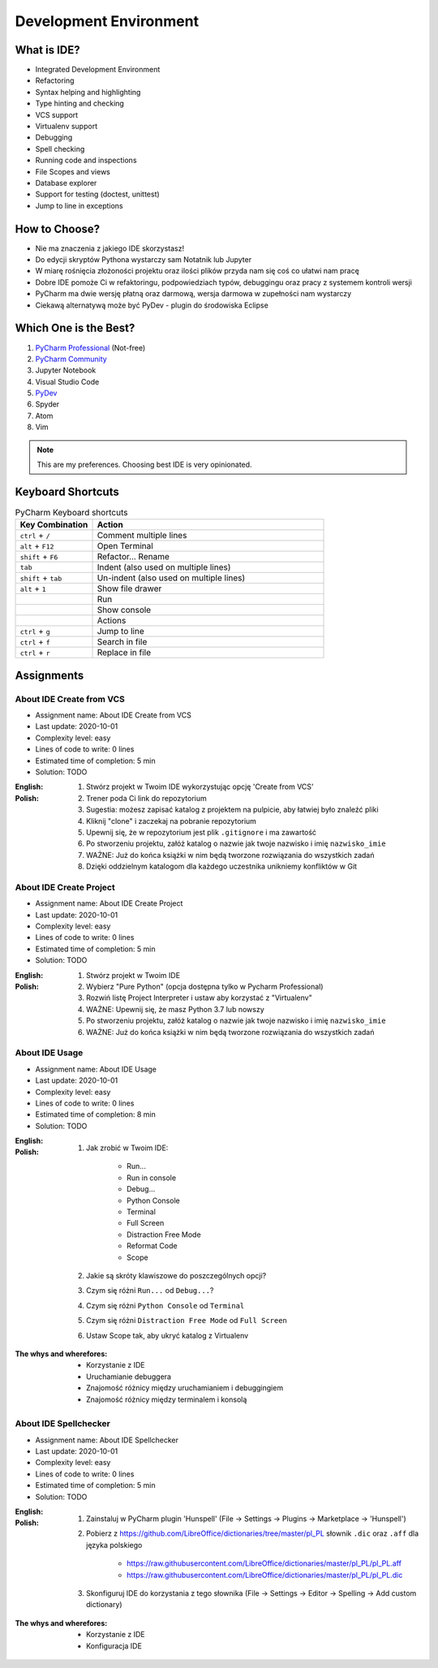 ***********************
Development Environment
***********************


What is IDE?
============
* Integrated Development Environment
* Refactoring
* Syntax helping and highlighting
* Type hinting and checking
* VCS support
* Virtualenv support
* Debugging
* Spell checking
* Running code and inspections
* File Scopes and views
* Database explorer
* Support for testing (doctest, unittest)
* Jump to line in exceptions


How to Choose?
==============
* Nie ma znaczenia z jakiego IDE skorzystasz!
* Do edycji skryptów Pythona wystarczy sam Notatnik lub Jupyter
* W miarę rośnięcia złożoności projektu oraz ilości plików przyda nam się coś co ułatwi nam pracę
* Dobre IDE pomoże Ci w refaktoringu, podpowiedziach typów, debuggingu oraz pracy z systemem kontroli wersji
* PyCharm ma dwie wersję płatną oraz darmową, wersja darmowa w zupełności nam wystarczy
* Ciekawą alternatywą może być PyDev - plugin do środowiska Eclipse


Which One is the Best?
======================
#. `PyCharm Professional <https://www.jetbrains.com/pycharm/download/>`_ (Not-free)
#. `PyCharm Community <https://www.jetbrains.com/pycharm/download/>`_
#. Jupyter Notebook
#. Visual Studio Code
#. `PyDev <http://www.pydev.org/download.html>`_
#. Spyder
#. Atom
#. Vim

.. note:: This are my preferences. Choosing best IDE is very opinionated.


Keyboard Shortcuts
==================
.. csv-table:: PyCharm Keyboard shortcuts
    :header-rows: 1
    :widths: 25, 75

    "Key Combination", "Action"
    "``ctrl`` + ``/``", "Comment multiple lines"
    "``alt`` + ``F12``", "Open Terminal"
    "``shift`` + ``F6``", "Refactor... Rename"
    "``tab``", "Indent (also used on multiple lines)"
    "``shift`` + ``tab``", "Un-indent (also used on multiple lines)"
    "``alt`` + ``1``", "Show file drawer"
    "", "Run"
    "", "Show console"
    "", "Actions"
    "``ctrl`` + ``g``", "Jump to line"
    "``ctrl`` + ``f``", "Search in file"
    "``ctrl`` + ``r``", "Replace in file"


Assignments
===========

About IDE Create from VCS
-------------------------
* Assignment name: About IDE Create from VCS
* Last update: 2020-10-01
* Complexity level: easy
* Lines of code to write: 0 lines
* Estimated time of completion: 5 min
* Solution: TODO

:English:
    .. todo:: English Translation

:Polish:
    #. Stwórz projekt w Twoim IDE wykorzystując opcję 'Create from VCS'
    #. Trener poda Ci link do repozytorium
    #. Sugestia: możesz zapisać katalog z projektem na pulpicie, aby łatwiej było znaleźć pliki
    #. Kliknij "clone" i zaczekaj na pobranie repozytorium
    #. Upewnij się, że w repozytorium jest plik ``.gitignore`` i ma zawartość
    #. Po stworzeniu projektu, załóż katalog o nazwie jak twoje nazwisko i imię ``nazwisko_imie``
    #. WAŻNE: Już do końca książki w nim będą tworzone rozwiązania do wszystkich zadań
    #. Dzięki oddzielnym katalogom dla każdego uczestnika unikniemy konfliktów w Git

About IDE Create Project
------------------------
* Assignment name: About IDE Create Project
* Last update: 2020-10-01
* Complexity level: easy
* Lines of code to write: 0 lines
* Estimated time of completion: 5 min
* Solution: TODO

:English:
    .. todo:: English Translation

:Polish:
    #. Stwórz projekt w Twoim IDE
    #. Wybierz "Pure Python" (opcja dostępna tylko w Pycharm Professional)
    #. Rozwiń listę Project Interpreter i ustaw aby korzystać z "Virtualenv"
    #. WAŻNE: Upewnij się, że masz Python 3.7 lub nowszy
    #. Po stworzeniu projektu, załóż katalog o nazwie jak twoje nazwisko i imię ``nazwisko_imie``
    #. WAŻNE: Już do końca książki w nim będą tworzone rozwiązania do wszystkich zadań

About IDE Usage
---------------
* Assignment name: About IDE Usage
* Last update: 2020-10-01
* Complexity level: easy
* Lines of code to write: 0 lines
* Estimated time of completion: 8 min
* Solution: TODO

:English:
    .. todo:: English Translation

:Polish:
    #. Jak zrobić w Twoim IDE:

        * Run...
        * Run in console
        * Debug...
        * Python Console
        * Terminal
        * Full Screen
        * Distraction Free Mode
        * Reformat Code
        * Scope

    #. Jakie są skróty klawiszowe do poszczególnych opcji?
    #. Czym się różni ``Run...`` od ``Debug...``?
    #. Czym się różni ``Python Console`` od ``Terminal``
    #. Czym się różni ``Distraction Free Mode`` od ``Full Screen``
    #. Ustaw Scope tak, aby ukryć katalog z Virtualenv

:The whys and wherefores:
    * Korzystanie z IDE
    * Uruchamianie debuggera
    * Znajomość różnicy między uruchamianiem i debuggingiem
    * Znajomość różnicy między terminalem i konsolą

About IDE Spellchecker
----------------------
* Assignment name: About IDE Spellchecker
* Last update: 2020-10-01
* Complexity level: easy
* Lines of code to write: 0 lines
* Estimated time of completion: 5 min
* Solution: TODO

:English:
    .. todo:: English Translation

:Polish:
    #. Zainstaluj w PyCharm plugin 'Hunspell' (File -> Settings -> Plugins -> Marketplace -> 'Hunspell')
    #. Pobierz z https://github.com/LibreOffice/dictionaries/tree/master/pl_PL słownik ``.dic`` oraz ``.aff`` dla języka polskiego

        * https://raw.githubusercontent.com/LibreOffice/dictionaries/master/pl_PL/pl_PL.aff
        * https://raw.githubusercontent.com/LibreOffice/dictionaries/master/pl_PL/pl_PL.dic

    #. Skonfiguruj IDE do korzystania z tego słownika (File -> Settings -> Editor -> Spelling -> Add custom dictionary)

:The whys and wherefores:
    * Korzystanie z IDE
    * Konfiguracja IDE
